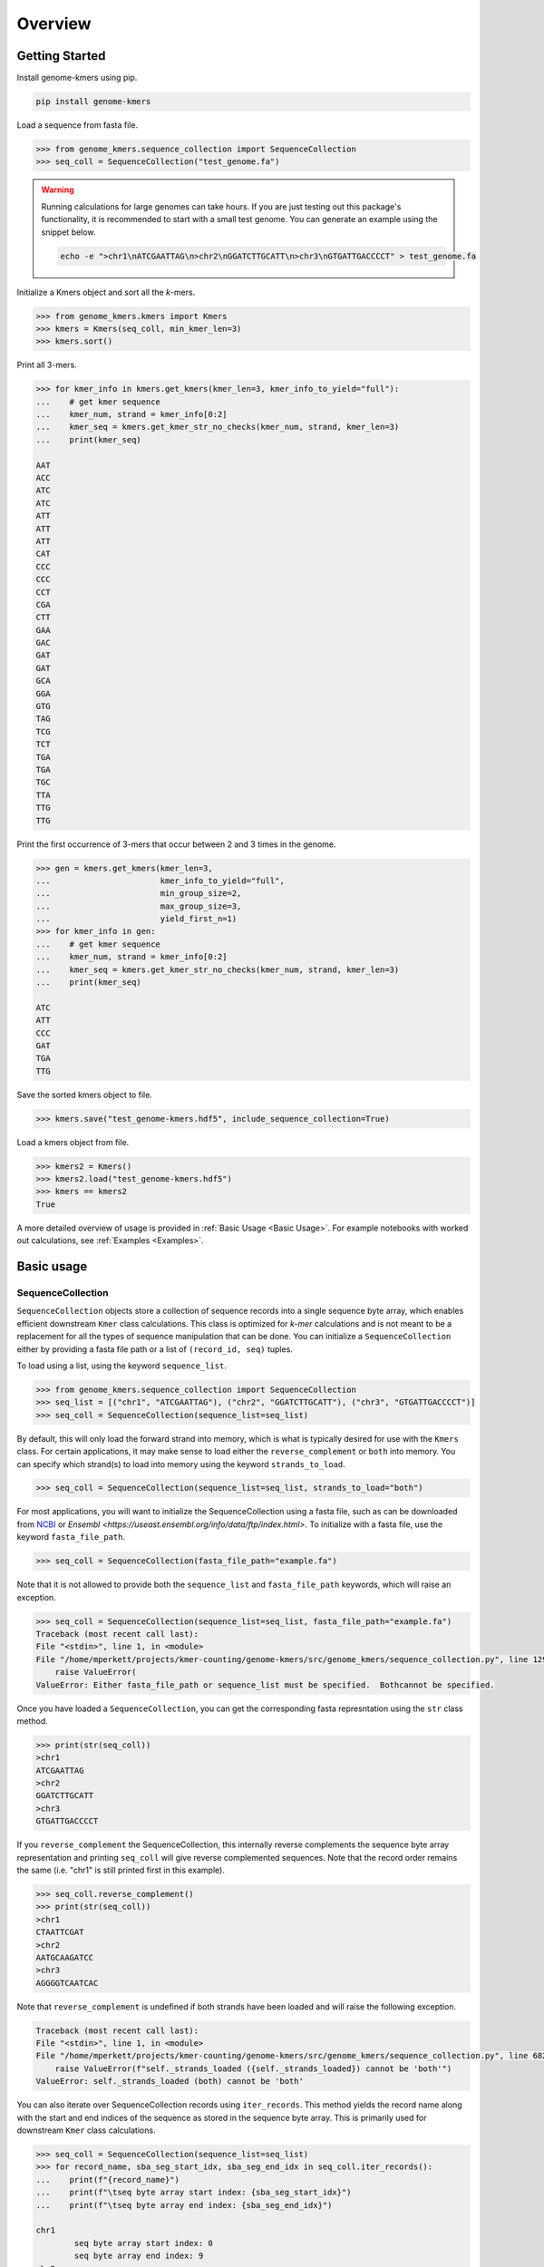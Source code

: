 Overview
########

Getting Started
===============

Install genome-kmers using pip.

.. code-block:: bash

    pip install genome-kmers

Load a sequence from fasta file.

.. code-block:: python

    >>> from genome_kmers.sequence_collection import SequenceCollection
    >>> seq_coll = SequenceCollection("test_genome.fa")

.. warning::
    Running calculations for large genomes can take hours.  If you are just testing out this package's functionality, it is recommended to start with a small test genome.  You can generate an example using the snippet below.

    .. code-block:: bash

        echo -e ">chr1\nATCGAATTAG\n>chr2\nGGATCTTGCATT\n>chr3\nGTGATTGACCCCT" > test_genome.fa


Initialize a Kmers object and sort all the *k*-mers.

.. code-block:: python

    >>> from genome_kmers.kmers import Kmers
    >>> kmers = Kmers(seq_coll, min_kmer_len=3)
    >>> kmers.sort()

Print all 3-mers.

.. code-block:: python

    >>> for kmer_info in kmers.get_kmers(kmer_len=3, kmer_info_to_yield="full"):
    ...    # get kmer sequence
    ...    kmer_num, strand = kmer_info[0:2]
    ...    kmer_seq = kmers.get_kmer_str_no_checks(kmer_num, strand, kmer_len=3)
    ...    print(kmer_seq)

    AAT
    ACC
    ATC
    ATC
    ATT
    ATT
    ATT
    CAT
    CCC
    CCC
    CCT
    CGA
    CTT
    GAA
    GAC
    GAT
    GAT
    GCA
    GGA
    GTG
    TAG
    TCG
    TCT
    TGA
    TGA
    TGC
    TTA
    TTG
    TTG

Print the first occurrence of 3-mers that occur between 2 and 3 times in the genome.

.. code-block:: python

    >>> gen = kmers.get_kmers(kmer_len=3,
    ...                       kmer_info_to_yield="full",
    ...                       min_group_size=2,
    ...                       max_group_size=3,
    ...                       yield_first_n=1)
    >>> for kmer_info in gen:
    ...    # get kmer sequence
    ...    kmer_num, strand = kmer_info[0:2]
    ...    kmer_seq = kmers.get_kmer_str_no_checks(kmer_num, strand, kmer_len=3)
    ...    print(kmer_seq)

    ATC
    ATT
    CCC
    GAT
    TGA
    TTG
    

Save the sorted kmers object to file.

.. code-block:: python

    >>> kmers.save("test_genome-kmers.hdf5", include_sequence_collection=True)

Load a kmers object from file.

.. code-block:: python

    >>> kmers2 = Kmers()
    >>> kmers2.load("test_genome-kmers.hdf5")
    >>> kmers == kmers2
    True

A more detailed overview of usage is provided in :ref:`Basic Usage <Basic Usage>`.  For example notebooks with worked out calculations, see :ref:`Examples <Examples>`.

Basic usage
===========

SequenceCollection
------------------

``SequenceCollection`` objects store a collection of sequence records into a single sequence byte array, which enables efficient downstream ``Kmer`` class calculations.  This class is optimized for *k-mer* calculations and is not meant to be a replacement for all the types of sequence manipulation that can be done.  You can initialize a ``SequenceCollection`` either by providing a fasta file path or a list of ``(record_id, seq)`` tuples.

To load using a list, using the keyword ``sequence_list``.

.. code-block:: python

    >>> from genome_kmers.sequence_collection import SequenceCollection
    >>> seq_list = [("chr1", "ATCGAATTAG"), ("chr2", "GGATCTTGCATT"), ("chr3", "GTGATTGACCCCT")]
    >>> seq_coll = SequenceCollection(sequence_list=seq_list)


By default, this will only load the forward strand into memory, which is what is typically desired for use with the ``Kmers`` class.  For certain applications, it may make sense to load either the ``reverse_complement`` or ``both`` into memory.  You can specify which strand(s) to load into memory using the keyword ``strands_to_load``.

.. code-block:: python

    >>> seq_coll = SequenceCollection(sequence_list=seq_list, strands_to_load="both")

For most applications, you will want to initialize the SequenceCollection using a fasta file, such as can be downloaded from `NCBI <https://www.ncbi.nlm.nih.gov/guide/howto/dwn-genome/>`_ or `Ensembl <https://useast.ensembl.org/info/data/ftp/index.html>`.  To initialize with a fasta file, use the keyword ``fasta_file_path``.

.. code-block:: python

    >>> seq_coll = SequenceCollection(fasta_file_path="example.fa")

Note that it is not allowed to provide both the ``sequence_list`` and ``fasta_file_path`` keywords, which will raise an exception.

.. code-block:: python

    >>> seq_coll = SequenceCollection(sequence_list=seq_list, fasta_file_path="example.fa")
    Traceback (most recent call last):
    File "<stdin>", line 1, in <module>
    File "/home/mperkett/projects/kmer-counting/genome-kmers/src/genome_kmers/sequence_collection.py", line 129, in __init__
        raise ValueError(
    ValueError: Either fasta_file_path or sequence_list must be specified.  Bothcannot be specified.

Once you have loaded a ``SequenceCollection``, you can get the corresponding fasta represntation using the ``str`` class method.

.. code-block:: python

    >>> print(str(seq_coll))
    >chr1
    ATCGAATTAG
    >chr2
    GGATCTTGCATT
    >chr3
    GTGATTGACCCCT

If you ``reverse_complement`` the SequenceCollection, this internally reverse complements the sequence byte array representation and printing ``seq_coll`` will give reverse complemented sequences.  Note that the record order remains the same (i.e. "chr1" is still printed first in this example).

.. code-block:: python

    >>> seq_coll.reverse_complement()
    >>> print(str(seq_coll))
    >chr1
    CTAATTCGAT
    >chr2
    AATGCAAGATCC
    >chr3
    AGGGGTCAATCAC

Note that ``reverse_complement`` is undefined if both strands have been loaded and will raise the following exception.

.. code-block::

    Traceback (most recent call last):
    File "<stdin>", line 1, in <module>
    File "/home/mperkett/projects/kmer-counting/genome-kmers/src/genome_kmers/sequence_collection.py", line 682, in reverse_complement
        raise ValueError(f"self._strands_loaded ({self._strands_loaded}) cannot be 'both'")
    ValueError: self._strands_loaded (both) cannot be 'both'

You can also iterate over SequenceCollection records using ``iter_records``.  This method yields the record name along with the start and end indices of the sequence as stored in the sequence byte array.  This is primarily used for downstream ``Kmer`` class calculations.

.. code-block:: python

    >>> seq_coll = SequenceCollection(sequence_list=seq_list)
    >>> for record_name, sba_seg_start_idx, sba_seg_end_idx in seq_coll.iter_records():
    ...    print(f"{record_name}")
    ...    print(f"\tseq byte array start index: {sba_seg_start_idx}")
    ...    print(f"\tseq byte array end index: {sba_seg_end_idx}")

    chr1
            seq byte array start index: 0
            seq byte array end index: 9
    chr2
            seq byte array start index: 11
            seq byte array end index: 22
    chr3
            seq byte array start index: 24
            seq byte array end index: 36

The ``Kmer`` class defines a *k-mer* by its ``SequenceCollection`` byte array index.  As such, it is often required to determine with which sequence record a $k-mer$ is associated from only the sequence byte array index.  This can be determined in varying levels of detail using ``get_record_loc_from_sba_index``, ``get_record_name_from_sba_index``, and ``get_segment_num_from_sba_index``.

.. code-block:: python

    >>> # chr1: index = 5
    >>> strand, record_name, seq_idx = seq_coll.get_record_loc_from_sba_index(5)
    >>> print(f"{strand}{record_name}:{seq_idx}")
    +chr1:5
    >>> # chr2, index = 0
    >>> strand, record_name, seq_idx = seq_coll.get_record_loc_from_sba_index(11)
    >>> print(f"{strand}{record_name}:{seq_idx}")
    +chr2:0
    >>> # chr3, index = 2
    >>> strand, record_name, seq_idx = seq_coll.get_record_loc_from_sba_index(26)
    >>> print(f"{strand}{record_name}:{seq_idx}")
    +chr3:2

**Note**, as you can see from above, the sequence index returned is 0-based.  Convention within the field is to report sequences as 1-based indices.  The decision to use 0-based indices was made to simplify the ``Kmer`` class implementation.

Kmers
-----



Potential applications
======================

For notebooks with worked out calculations, see :ref:`Examples <Examples>`.

Potential applications

* calculate all unique k-mers in a genome and their frequency
* all unique k-mers shared between two or more genomes
* efficient first-pass at whole genome CRISPR guide design

    * identify all "good" CRISPR guides (i.e. guides that target a genome < N times, N usually equal to 1)
    * idenfity potential positive controls, which are predicted to kill cells via DNA damage response (i.e. guides that target a genome >N times, usually N > 5)
    * identify all CRISPR guides that "cross-target" a collection of genomes (i.e. guides that target < N times for each genome)

* efficient first-pass at primer design (i.e. identify all potential primers in the region of interest that target the genome < N times as a first filter on primer design)
* using to build a suffix trie (though more memory efficient algorithms for this task exist)